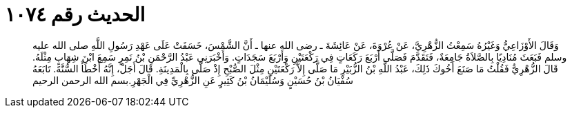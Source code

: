 
= الحديث رقم ١٠٧٤

[quote.hadith]
وَقَالَ الأَوْزَاعِيُّ وَغَيْرُهُ سَمِعْتُ الزُّهْرِيَّ، عَنْ عُرْوَةَ، عَنْ عَائِشَةَ ـ رضى الله عنها ـ أَنَّ الشَّمْسَ، خَسَفَتْ عَلَى عَهْدِ رَسُولِ اللَّهِ صلى الله عليه وسلم فَبَعَثَ مُنَادِيًا بِالصَّلاَةُ جَامِعَةٌ، فَتَقَدَّمَ فَصَلَّى أَرْبَعَ رَكَعَاتٍ فِي رَكْعَتَيْنِ وَأَرْبَعَ سَجَدَاتٍ‏.‏ وَأَخْبَرَنِي عَبْدُ الرَّحْمَنِ بْنُ نَمِرٍ سَمِعَ ابْنَ شِهَابٍ مِثْلَهُ‏.‏ قَالَ الزُّهْرِيُّ فَقُلْتُ مَا صَنَعَ أَخُوكَ ذَلِكَ، عَبْدُ اللَّهِ بْنُ الزُّبَيْرِ مَا صَلَّى إِلاَّ رَكْعَتَيْنِ مِثْلَ الصُّبْحِ إِذْ صَلَّى بِالْمَدِينَةِ‏.‏ قَالَ أَجَلْ، إِنَّهُ أَخْطَأَ السُّنَّةَ‏.‏ تَابَعَهُ سُفْيَانُ بْنُ حُسَيْنٍ وَسُلَيْمَانُ بْنُ كَثِيرٍ عَنِ الزُّهْرِيِّ فِي الْجَهْرِ‏.‏بسم الله الرحمن الرحيم